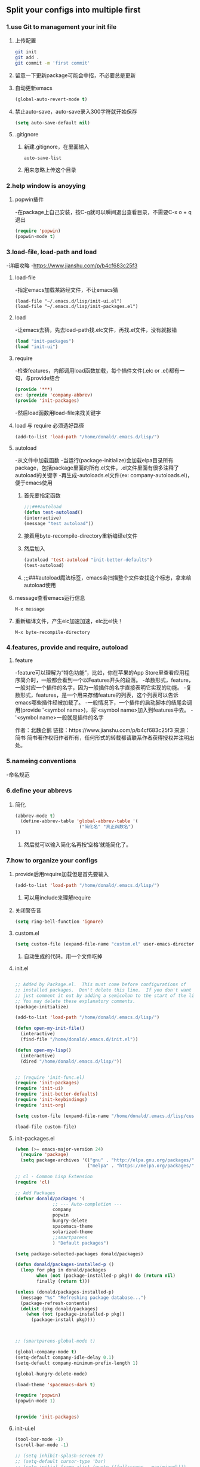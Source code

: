 * 
** Split your configs into multiple first
*** 1.use Git to management your init file

**** 上传配置
#+BEGIN_SRC sh
git init
git add .
git commit -m 'first commit'
#+END_SRC

**** 留意一下更新package可能会中招，不必要总是更新

**** 自动更新emacs
#+BEGIN_SRC emacs-lisp
(global-auto-revert-mode t)
#+END_SRC

**** 禁止auto-save，auto-save录入300字符就开始保存
#+BEGIN_SRC emacs-lisp
(setq auto-save-default nil)
#+END_SRC

**** .gitignore
***** 新建.gitignore，在里面输入
#+BEGIN_SRC 
auto-save-list
#+END_SRC

***** 用来忽略上传这个目录


*** 2.help window is anoyying

**** popwin插件
-在package上自己安装，按C-g就可以瞬间退出查看目录，不需要C-x o + q退出
#+BEGIN_SRC emacs-lisp
(require 'popwin)
(popwin-mode t)
#+END_SRC


*** 3.load-file, load-path and load
-详细攻略
-https://www.jianshu.com/p/b4cf683c25f3
**** load-file
-指定emacs加载某路经文件，不让emacs猜
#+BEGIN_SRC 
(load-file "~/.emacs.d/lisp/init-ui.el")
(load-file "~/.emacs.d/lisp/init-packages.el")
#+END_SRC


**** load
-让emacs去猜，先去load-path找.elc文件，再找.el文件，没有就报错
#+BEGIN_SRC emacs-lisp
(load "init-packages")
(load "init-ui")
#+END_SRC


**** require
-检查features，内部调用load函数加载，每个插件文件(.elc or .el)都有一句，与provide结合
#+BEGIN_SRC emacs-lisp
(provide '***)
ex:	(provide 'company-abbrev)
(provide 'init-packages)
#+END_SRC
-然后load函数用load-file来找关键字


**** load 与 require 必须选好路径
#+BEGIN_SRC emacs-lisp
(add-to-list 'load-path "/home/donald/.emacs.d/lisp/")
#+END_SRC


**** autoload
-从文件中加载函数
-当运行(package-initialize)会加载elpa目录所有package，包括package里面的所有.el文件，.el文件里面有很多注释了autoload的关键字
-再生成-autoloads.el文件(ex: company-autoloads.el)，便于emacs使用

***** 首先要指定函数
#+BEGIN_SRC emacs-lisp
;;;###autoload
(defun test-autoload()
(interractive)
(message "test autoload"))
#+END_SRC
***** 接着用byte-recompile-directory重新编译el文件
***** 然后加入
#+BEGIN_SRC emacs-lisp
(autoload 'test-autoload "init-better-defaults")
(test-autoload)
#+END_SRC
***** ;;;###autoload魔法标签，emacs会扫描整个文件查找这个标志，拿来给autoload使用


**** message查看emacs运行信息
#+BEGIN_SRC emacs-liso
M-x message
#+END_SRC


**** 重新编译文件，产生elc加速加速，elc比el快！
#+BEGIN_SRC emacs-liso
M-x byte-recompile-directory
#+END_SRC


*** 4.features, provide and require, autoload

**** feature
-feature可以理解为“特色功能”，比如，你在苹果的App Store里查看应用程序简介时，一般都会看到一个以Features开头的段落。
-单数形式，feature，一般对应一个插件的名字，因为一般插件的名字直接表明它实现的功能。
-复数形式，features，是一个用来存储feature的列表，这个列表可以告诉emacs哪些插件经被加载了。
-一般情况下，一个插件的启动脚本的结尾会调用(provide '<symbol name>)，将'<symbol name>加入到features中去。
-'<symbol name>一般就是插件的名字

作者：北魏企鹅
链接：https://www.jianshu.com/p/b4cf683c25f3
來源：简书
简书著作权归作者所有，任何形式的转载都请联系作者获得授权并注明出处。




*** 5.nameing conventions
-命名规范


*** 6.define your abbrevs

**** 简化
#+BEGIN_SRC emacs-lisp
(abbrev-mode t)
  (define-abbrev-table 'global-abbrev-table '(
  						("简化名" "真正函数名")
))
#+END_SRC
***** 然后就可以输入简化名再按‘空格’就能简化了。


*** 7.how to organize your configs
**** provide后用require加载但是首先要输入
#+BEGIN_SRC emacs-lisp
(add-to-list 'load-path "/home/donald/.emacs.d/lisp/")
#+END_SRC
***** 可以用include来理解require


**** 关闭警告音
#+BEGIN_SRC emacs-lisp
(setq ring-bell-function 'ignore)
#+END_SRC


**** custom.el
#+BEGIN_SRC emacs-lisp
 (setq custom-file (expand-file-name "custom.el" user-emacs-directory))
#+END_SRC
***** 自动生成的代码，用一个文件吃掉

**** init.el
#+BEGIN_SRC emacs-lisp

;; Added by Package.el.  This must come before configurations of
;; installed packages.  Don't delete this line.  If you don't want it,
;; just comment it out by adding a semicolon to the start of the line.
;; You may delete these explanatory comments.
(package-initialize)

(add-to-list 'load-path "/home/donald/.emacs.d/lisp/")

(defun open-my-init-file()
  (interactive)
  (find-file "/home/donald/.emacs.d/init.el"))

(defun open-my-lisp()
  (interactive)
  (dired "/home/donald/.emacs.d/lisp/"))


;; (require 'init-func.el)
(require 'init-packages)
(require 'init-ui)
(require 'init-better-defaults)
(require 'init-keybindings)
(require 'init-org)

(setq custom-file (expand-file-name "/home/donald/.emacs.d/lisp/custom.el" user-emacs-directory))

(load-file custom-file)
#+END_SRC

**** init-packages.el
#+BEGIN_SRC emacs-lisp
(when (>= emacs-major-version 24)
  (require 'package)
  (setq package-archives '(("gnu" . "http://elpa.gnu.org/packages/")
                           ("melpa" . "https://melpa.org/packages/"))))

;; cl - Common Lisp Extension
(require 'cl)

;; Add Packages
(defvar donald/packages '(
			  ;; --- Auto-completion ---
			  company
			  popwin
			  hungry-delete
			  spacemacs-theme
			  solarized-theme
			  ;;smartparens
			  ) "Default packages")

(setq package-selected-packages donald/packages)

(defun donald/packages-installed-p ()
  (loop for pkg in donald/packages
        when (not (package-installed-p pkg)) do (return nil)
        finally (return t)))

(unless (donald/packages-installed-p)
  (message "%s" "Refreshing package database...")
  (package-refresh-contents)
  (dolist (pkg donald/packages)
    (when (not (package-installed-p pkg))
      (package-install pkg))))



;; (smartparens-global-mode t)

(global-company-mode t)
(setq-default company-idle-delay 0.1)
(setq-default company-minimum-prefix-length 1)

(global-hungry-delete-mode)

(load-theme 'spacemacs-dark t)

(require 'popwin)
(popwin-mode 1)


(provide 'init-packages)
#+END_SRC

**** init-ui.el
#+BEGIN_SRC emacs-lisp
(tool-bar-mode -1)
(scroll-bar-mode -1)

;; (setq inhibit-splash-screen t)
;; (setq-default cursor-type 'bar)
;; (setq initial-frame-alist (quote ((fullscreen . maximized))))
(global-hl-line-mode t)

(global-linum-mode t)

(provide 'init-ui)
#+END_SRC

**** init-better-defaults.el
#+BEGIN_SRC emacs-lisp
;; (setq ring-bell-function 'ignore)

(global-auto-revert-mode t)

(setq make-backup-files nil)
(setq auto-save-default nil)

(recentf-mode 1)
(setq recentf-max-menu-items 25)

(electric-pair-mode 1)
(setq electric-pair-inhibit-predicate 'electric-pair-conservative-inhibit)
(show-paren-mode t)

(add-hook 'emacs-lisp-mode-hook 'show-paren-mode)

;; (abbrev-mode t)
;; (define-abbrev-table 'global-abbrev-table '(
;;					    ("abbreviation""full name")
;;					    ("abbreviation""full name")
;;					    ))

(delete-selection-mode t)	;; mark set

;; Menu Chinese  
(set-language-environment 'Chinese-GB)

;; utf-8
(setq default-buffer-file-coding-system 'utf-8)
(prefer-coding-system 'utf-8)

;;indent
(defun indent-buffer()
  (interactive)
  (indent-region (point-min) (point-max)))

(defun indent-region-or-buffer()
  (interactive)
  (save-excursion
    (if (region-active-p)
        (progn
          (indent-region (region-beginning) (region-end))
          (message "Indent selected region."))
      (progn
        (indent-buffer)
        (message "Indent buffer.")))))

;;Direct Mode
(setq dired-recursive-deletes 'always)
(setq dired-recursive-copies 'always)

(put 'dired-find-alternate-file 'disabled nil)

;; 主动加载 Dired Mode
;; (require 'dired)
;; (defined-key dired-mode-map (kbd "RET") 'dired-find-alternate-file)
(require 'dired-x)	;;C-x C-j

;; (setq dired-dwin-target 1) 



(provide 'init-better-defaults)
#+END_SRC

**** init-keybindings.el
#+BEGIN_SRC emacs-lisp
(global-set-key (kbd "<f5>") 'open-my-init-file)
(global-set-key (kbd "<f6>") 'open-my-lisp)
(global-set-key (kbd "<f7>") 'recentf-open-files)
(global-set-key (kbd "C-h C-f") 'find-function)
(global-set-key (kbd "C-h C-v") 'find-variable)
(global-set-key (kbd "C-h C-k") 'find-function-on-key)

;;company
(with-eval-after-load 'company
  (define-key company-active-map (kbd "M-n") nil)
  (define-key company-active-map (kbd "M-p") nil)
  (define-key company-active-map (kbd "C-n") #'company-select-next)
  (define-key company-active-map (kbd "C-p") #'company-select-previous))

;;indent
(global-set-key (kbd "C-M-\\") 'indent-region-or-buffer)

;;Diret mode
;; 延迟加载
(with-eval-after-load 'dired
    (define-key dired-mode-map (kbd "RET") 'dired-find-alternate-file))


(provide 'init-keybindings)
#+END_SRC

**** init-org.el
#+BEGIN_SRC emacs-lisp
(require 'org)

(setq org-src-fontify-natively t)

(setq org-agenda-files '("~/org"))
(global-set-key (kbd "C-c a") 'org-agenda)

(provide 'init-org)
#+END_SRC


*** 8.use 'counsel-git' to find file in fit managed project.
-你首先得安装counsel
#+BEGIN_SRC emacs-lisp
(global-set-key (kbd "C-c p f") 'counsel-git)
#+END_SRC


** Major mode and minor mode in details

*** 1.conventions
**** Major mode
***** text-mode
-编辑文本文件
***** special-mode
-?
***** prog-mode
-编程语言


*** 2.mode key map and mode hook

*** 3.let's take a look at a pacakge in elpa(company)

** Better defaults

*** 1.Indnent-region or buffer

#+BEGIN_SRC emacs-lisp
(defun indent-buffer()
  (interactive)
  (indent-region (point-min) (point-max)))

(defun indent-region-or-buffer()
  (interactive)
  (save-excursion
    (if (region-active-p)
        (progn
          (indent-region (region-beginning) (region-end))
          (message "Indent selected region."))
      (progn
        (indent-buffer)
        (message "Indent buffer.")))))

(global-set-key (kbd "C-M-\\") 'indent-region-or-buffer)
#+END_SRC


*** 2.anther way to complete things in Emacs.
#+BEGIN_SRC emacs-lisp
(setq hippie-expand-try-function-list '(try-expand-debbrev
                                        try-expand-debbrev-all-buffers
                                        try-expand-debbrev-from-kill
                                        try-complete-file-name-partially
                                        try-complete-file-name
                                        try-expand-all-abbrevs
                                        try-expand-list
                                        try-expand-line
                                        try-complete-lisp-symbol-partially
                                        try-complete-lisp-symbol))

(global-set-key (kbd "s-/") 'hipplie-expand)
#+END_SRC

** Dired mode and file related operations
-Dired Mode
*** 1.copy, delete and rename file
-emacs里面控制目录
#+BEGIN_SRC emacs-lisp
C-x d
#+END_SRC

**** 创建目录
***** +
**** 创建文件
***** C-x C-f
**** 刷新(每次复制粘贴创建标记完就刷新)
***** g
**** 复制
***** C
**** 删除
***** d
***** D 会询问
**** 重命名
***** R
**** 取消标记
***** u
**** x
***** 执行所有标记

#+BEGIN_SRC emacs-lisp
(setq dired-recursive-deletes 'always)
(setq dired-recursive-copies 'always)

(put 'dired-find-alternate-file 'disabled nil)

;; 主动加载 Dired Mode
;; (require 'dired)
;; (defined-key dired-mode-map (kbd "RET") 'dired-find-alternate-file)

;; 延迟加载
(with-eval-after-load 'dired
    (define-key dired-mode-map (kbd "RET") 'dired-find-alternate-file))
#+END_SRC

*** 2.funcion
#+BEGIN_SRC emacs-lisp
(setq dired-recursive-deletes 'always)
(setq dired-recursive-copies 'always)

(put 'dired-find-alternate-file 'disabled nil)

;; 主动加载 Dired Mode
;; (require 'dired)
;; (defined-key dired-mode-map (kbd "RET") 'dired-find-alternate-file)

;; 延迟加载
(with-eval-after-load 'dired
    (define-key dired-mode-map (kbd "RET") 'dired-find-alternate-file))

(require 'dired-x)
(setq dired-dwin-target 1)

#+END_SRC

*** 3.安装reveal-in-osx-finder
-mac用户专用

** Bonus Time. Use Org-mode literate programming to organize your Emacs configurations
-Org Mode 整理配置

*** 把这段话复制到init.el
#+BEGIN_SRC emacs-lisp
(package-initialize)

(require 'org-install)
(require 'ob-tangle)
(org-babel-load-file (expand-file-name "org-file-name.org" user-emacs-directory))
 #+END_SRC

** Exercise
